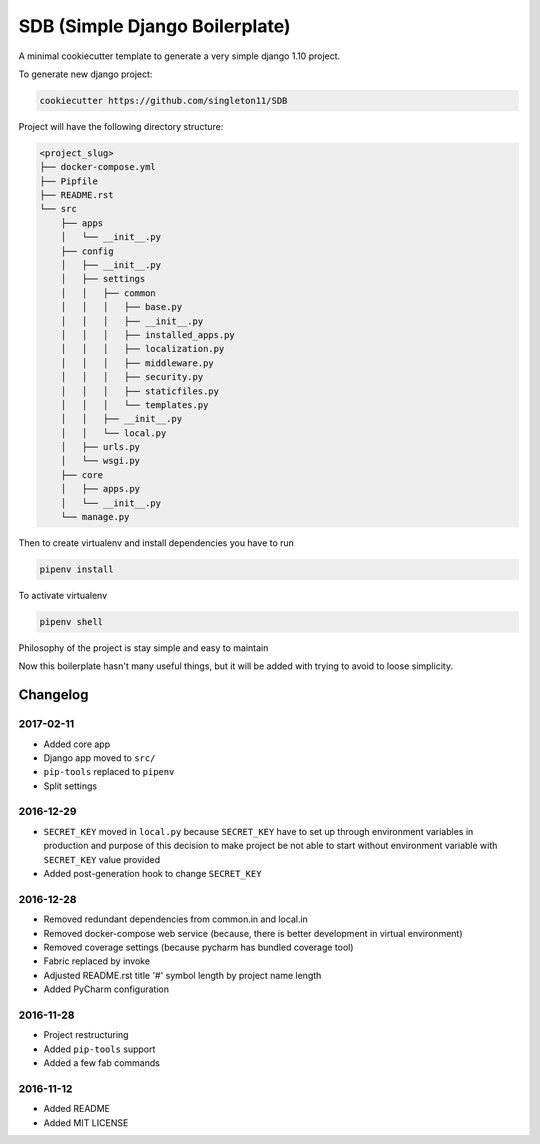 SDB (Simple Django Boilerplate)
===============================

A minimal cookiecutter template to generate a very simple django 1.10 project.

To generate new django project:

.. code::

    cookiecutter https://github.com/singleton11/SDB

Project will have the following directory structure:

.. code::

    <project_slug>
    ├── docker-compose.yml
    ├── Pipfile
    ├── README.rst
    └── src
        ├── apps
        │   └── __init__.py
        ├── config
        │   ├── __init__.py
        │   ├── settings
        │   │   ├── common
        │   │   │   ├── base.py
        │   │   │   ├── __init__.py
        │   │   │   ├── installed_apps.py
        │   │   │   ├── localization.py
        │   │   │   ├── middleware.py
        │   │   │   ├── security.py
        │   │   │   ├── staticfiles.py
        │   │   │   └── templates.py
        │   │   ├── __init__.py
        │   │   └── local.py
        │   ├── urls.py
        │   └── wsgi.py
        ├── core
        │   ├── apps.py
        │   └── __init__.py
        └── manage.py

Then to create virtualenv and install dependencies you have to run

.. code::

    pipenv install

To activate virtualenv

.. code::

    pipenv shell

Philosophy of the project is stay simple and easy to maintain

Now this boilerplate hasn't many useful things, but it will be added with trying to avoid to loose simplicity.

Changelog
#########

2017-02-11
**********

- Added core app
- Django app moved to ``src/``
- ``pip-tools`` replaced to ``pipenv``
- Split settings

2016-12-29
**********

- ``SECRET_KEY`` moved in ``local.py`` because ``SECRET_KEY`` have to set up through environment variables in production
  and purpose of this decision to make project be not able to start without environment variable with ``SECRET_KEY``
  value provided
- Added post-generation hook to change ``SECRET_KEY``

2016-12-28
**********

- Removed redundant dependencies from common.in and local.in
- Removed docker-compose web service (because, there is better development in virtual environment)
- Removed coverage settings (because pycharm has bundled coverage tool)
- Fabric replaced by invoke
- Adjusted README.rst title '#' symbol length by project name length
- Added PyCharm configuration

2016-11-28
**********

- Project restructuring
- Added ``pip-tools`` support
- Added a few fab commands

2016-11-12
**********

- Added README
- Added MIT LICENSE